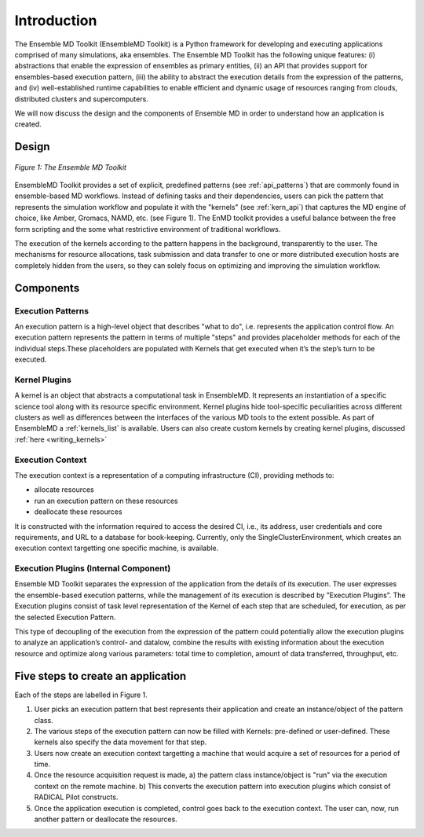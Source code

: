.. _introduction:

************
Introduction
************

The Ensemble MD Toolkit (EnsembleMD Toolkit) is a Python framework for developing and executing applications 
comprised of many simulations, aka ensembles. The Ensemble MD Toolkit has the following unique 
features: (i) abstractions that enable the expression of ensembles as primary entities, (ii) an
API that provides support for ensembles-based execution pattern, (iii) the ability to abstract the execution details 
from the expression of the patterns, and (iv) well-established runtime capabilities to enable efficient 
and dynamic usage of resources ranging from clouds, distributed clusters and supercomputers.

We will now discuss the design and the components of Ensemble MD in order to understand how an application is created.

Design
==========

.. figure:: images/enmdtk_arch.*
   :width: 360pt
   :align: center
   :alt: EnMD Architecture

   `Figure 1: The Ensemble MD Toolkit`

EnsembleMD Toolkit provides a set of explicit, predefined patterns (see :ref:`api_patterns`) that are commonly found in 
ensemble-based MD workflows. Instead of defining tasks and their dependencies, users can pick the pattern that 
represents the simulation workflow and populate it with the "kernels" (see :ref:`kern_api`) that captures 
the MD engine of choice, like Amber, Gromacs, NAMD, etc. (see Figure 1). The EnMD toolkit provides a useful balance 
between the free form scripting and the some what restrictive environment of traditional workflows.


The execution of the kernels according to the pattern happens in the background, transparently to the user. The 
mechanisms for resource allocations, task submission and data transfer to one or more distributed execution hosts
are completely hidden from the users, so they can solely focus on optimizing and improving the simulation workflow.


Components
===============

Execution Patterns
--------------------------------

An execution pattern is a high-level object that describes "what to do", i.e. represents the application control flow. An execution pattern 
represents the pattern in terms of multiple "steps" and provides placeholder methods for each of the individual steps.These placeholders 
are populated with Kernels that get executed when it’s the step’s turn to be executed. 

Kernel Plugins
--------------------------

A kernel is an object that abstracts a computational task in EnsembleMD. It represents an instantiation of a specific 
science tool along with its resource specific environment. Kernel plugins hide tool-specific peculiarities across 
different clusters as well as differences between the interfaces of the various MD tools to the extent possible. As part of 
EnsembleMD a :ref:`kernels_list` is available. Users can also create custom kernels by creating kernel plugins, discussed 
:ref:`here <writing_kernels>`

Execution Context
----------------------------------

The execution context is a representation of a computing infrastructure (CI), providing methods to:

* allocate resources
* run an execution pattern on these resources
* deallocate these resources

It is constructed with the information required to access the desired CI, i.e., its address, user credentials and core requirements, and 
URL to a database for book-keeping. Currently, only the SingleClusterEnvironment, which creates an execution context targetting one 
specific machine, is available. 

Execution Plugins (Internal Component)
------------------------------------------------------------

Ensemble MD Toolkit separates the expression of the application from the details of its execution. The user expresses the 
ensemble-based execution patterns, while the management of its execution is described by ”Execution Plugins”. The Execution plugins 
consist of task level representation of the Kernel of each step that are scheduled, for execution, as per the selected Execution Pattern.

This type of decoupling of the execution from the expression of the pattern could potentially allow the execution plugins to 
analyze an application’s control- and datalow, combine the results with existing information about the execution resource and optimize 
along various parameters: total time to completion, amount of data transferred, throughput, etc.


Five steps to create an application
=======================

Each of the steps are labelled in Figure 1.

1. User picks an execution pattern that best represents their application and create an instance/object of the pattern class.
2. The various steps of the execution pattern can now be filled with Kernels: pre-defined or user-defined. These kernels also specify the data movement for that step.
3. Users now create an execution context targetting a machine that would acquire a set of resources for a period of time.
4. Once the resource acquisition request is made, a) the pattern class instance/object is "run" via the execution context on the remote machine. b) This converts the execution pattern into execution plugins which consist of RADICAL Pilot constructs.
5. Once the application execution is completed, control goes back to the execution context. The user can, now, run another pattern or deallocate the resources.
